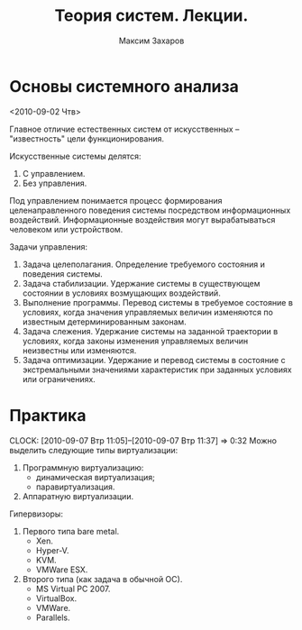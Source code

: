 #+TITLE: Теория систем. Лекции.
#+AUTHOR: Максим Захаров
#+LaTeX_CLASS: ncc

* Основы системного анализа
  <2010-09-02 Чтв>

Главное отличие естественных систем от искусственных -- "известность" цели функционирования.

Искусственные системы делятся:
1) С управлением.
2) Без управления.

Под управлением понимается процесс формирования целенаправленного поведения системы посредством информационных воздействий. Информационные воздействия могут вырабатываться человеком или устройством.   
  
Задачи управления:
1) Задача целеполагания. Определение требуемого состояния и поведения системы.
2) Задача стабилизации. Удержание системы в существующем состоянии в условиях возмущающих воздействий.
3) Выполнение программы. Перевод системы в требуемое состояние в условиях, когда значения управляемых величин изменяются по известным детерминированным законам.
4) Задача слежения. Удержание системы на заданной траектории в условиях, когда законы изменения управляемых величин неизвестны или изменяются.
5) Задача оптимизации. Удержание и перевод системы в состояние с экстремальными значениями характеристик при заданных условиях или ограничениях.

* Практика
  CLOCK: [2010-09-07 Втр 11:05]--[2010-09-07 Втр 11:37] =>  0:32
Можно выделить следующие типы виртуализации:
1. Программную виртуализацию:
   - динамическая виртуализация;
   - паравиртуализация.
2. Аппаратную виртуализации.

Гипервизоры:
1. Первого типа bare metal.
   - Xen.
   - Hyper-V.
   - KVM.
   - VMWare ESX.
2. Второго типа (как задача в обычной ОС).
   - MS Virtual PC 2007.
   - VirtualBox.
   - VMWare.
   - Parallels.
